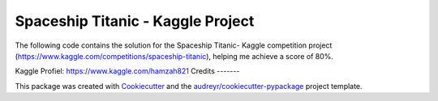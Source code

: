 ==================================
Spaceship Titanic - Kaggle Project
==================================

The following code contains the solution for the Spaceship Titanic- Kaggle competition project (https://www.kaggle.com/competitions/spaceship-titanic), helping me achieve a score of 80%.

Kaggle Profiel: https://www.kaggle.com/hamzah821
Credits
-------

This package was created with Cookiecutter_ and the `audreyr/cookiecutter-pypackage`_ project template.

.. _Cookiecutter: https://github.com/audreyr/cookiecutter
.. _`audreyr/cookiecutter-pypackage`: https://github.com/audreyr/cookiecutter-pypackage

